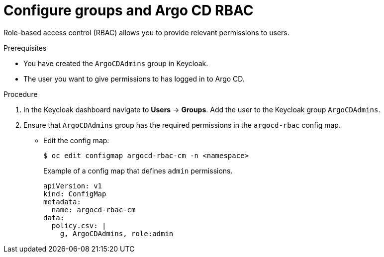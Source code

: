 // Module included in the following assemblies:
//
// * configuring-sso-for-argo-cd-on-openshift.adoc

[id="configuring-groups-and-argocd-rbac_{context}"]
= Configure groups and Argo CD RBAC

[role="_abstract"]
Role-based access control (RBAC) allows you to provide relevant permissions to users.

.Prerequisites 

* You have created the `ArgoCDAdmins` group in Keycloak.

* The user you want to give permissions to has logged in to Argo CD.
 
.Procedure

. In the Keycloak dashboard navigate to *Users* -> *Groups*. Add the user to the Keycloak group `ArgoCDAdmins`. 

. Ensure that `ArgoCDAdmins` group has the required permissions in the `argocd-rbac` config map. 
** Edit the config map:  
+
[source,terminal]
----
$ oc edit configmap argocd-rbac-cm -n <namespace>
----
+
.Example of a config map that defines `admin` permissions. 
[source,yaml]
----
apiVersion: v1
kind: ConfigMap
metadata:
  name: argocd-rbac-cm
data:
  policy.csv: |
    g, ArgoCDAdmins, role:admin
----
